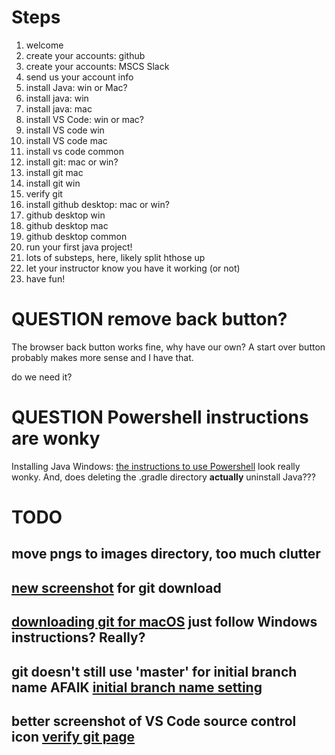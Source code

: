 * Steps
1. welcome
2. create your accounts: github
3. create your accounts: MSCS Slack
4. send us your account info
5. install Java: win or Mac?
6. install java: win
7. install java: mac
8. install VS Code: win or mac?
9. install VS code win
10. install VS code mac
11. install vs code common
12. install git: mac or win?
13. install git mac
14. install git win
15. verify git
16. install github desktop: mac or win?
17. github desktop win
18. github desktop mac
19. github desktop common
20. run your first java project!
21. lots of substeps, here, likely split hthose up
22. let your instructor know you have it working (or not)
23. have fun!
* QUESTION remove back button?
:PROPERTIES:
:CREATED:  [2025-08-12T12:36:16-0500]
:END:
The browser back button works fine, why have our own? A start over
button probably makes more sense and I have that.

do we need it?
* QUESTION Powershell instructions are wonky
:PROPERTIES:
:CREATED:  [2025-08-12T13:42:20-0500]
:ID:       20250812T134231.061107
:END:
Installing Java Windows: [[file:install-java-win.html::<li>Open up Powershell by typing Windows and then Powershell (FIXME][the instructions to use Powershell]] look really
wonky. And, does deleting the .gradle directory *actually* uninstall
Java???
* TODO
:PROPERTIES:
:CREATED:  [2025-08-13T08:47:07-0500]
:END:
** move pngs to images directory, too much clutter

** [[file:install-git-win.html::screenshot): FIXME get a new screenshot][new screenshot]] for git download
** [[file:install-git-macos.html::skip to the FIXME “If you are using Windows” section, below, and install git][downloading git for macOS]] just follow Windows instructions? Really?
:PROPERTIES:
:CREATED:  [2025-08-13T08:48:16-0500]
:END:
** git doesn't still use 'master' for initial branch name AFAIK [[file:install-git-win.html::please choose <strong>Override the default:</strong></p> FIXME][initial branch name setting]]
** better screenshot of VS Code source control icon [[file:verify-git.html::screenshot here][verify git page]]
